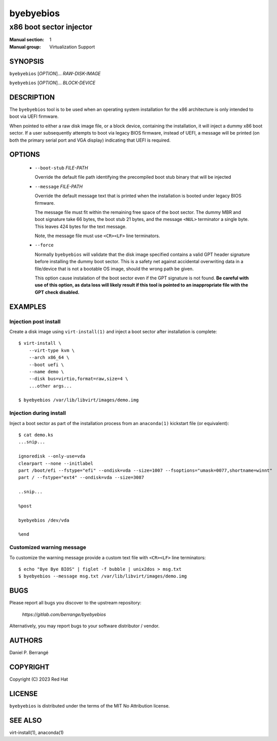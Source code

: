 .. SPDX-License-Identifier: MIT-0
.. SPDX-FileCopyrightText: 2023 Red Hat

==========
byebyebios
==========

------------------------
x86 boot sector injector
------------------------

:Manual section: 1
:Manual group: Virtualization Support

SYNOPSIS
========


``byebyebios`` [*OPTION*]... *RAW-DISK-IMAGE*

``byebyebios`` [*OPTION*]... *BLOCK-DEVICE*

DESCRIPTION
===========

The ``byebyebios`` tool is to be used when an operating
system installation for the x86 architecture is only
intended to boot via UEFI firmware.

When pointed to either a raw disk image file, or a block
device, containing the installation, it will inject a
dummy x86 boot sector. If a user subsequently attempts
to boot via legacy BIOS firmware, instead of UEFI, a
message will be printed (on both the primary serial port
and VGA display) indicating that UEFI is required.

OPTIONS
=======

 * ``--boot-stub`` *FILE-PATH*

   Override the default file path identifying the precompiled
   boot stub binary that will be injected

 * ``--message`` *FILE-PATH*

   Override the default message text that is printed when the
   installation is booted under legacy BIOS firmware.

   The message file must fit within the remaining free space
   of the boot sector. The dummy MBR and boot signature take
   66 bytes, the boot stub 21 bytes, and the message ``<NUL>``
   terminator a single byte. This leaves 424 bytes for the
   text message.

   Note, the message file must use ``<CR><LF>`` line terminators.

 * ``--force``

   Normally ``byebyebios`` will validate that the disk image
   specified contains a valid GPT header signature before
   installing the dummy boot sector. This is a safety net
   against accidental overwriting data in a file/device
   that is not a bootable OS image, should the wrong path
   be given.

   This option cause instalation of the boot sector even if
   the GPT signature is not found. **Be careful with use of
   this option, as data loss will likely result if this tool
   is pointed to an inappropriate file with the GPT check
   disabled.**

EXAMPLES
========

Injection post install
~~~~~~~~~~~~~~~~~~~~~~

Create a disk image using ``virt-install(1)`` and inject a boot
sector after installation is complete::

  $ virt-install \
      --virt-type kvm \
      --arch x86_64 \
      --boot uefi \
      --name demo \
      --disk bus=virtio,format=raw,size=4 \
      ...other args...

  $ byebyebios /var/lib/libvirt/images/demo.img

Injection during install
~~~~~~~~~~~~~~~~~~~~~~~~

Inject a boot sector as part of the installation process from an
``anaconda(1)`` kickstart file (or equivalent)::

  $ cat demo.ks
  ...snip...

  ignoredisk --only-use=vda
  clearpart --none --initlabel
  part /boot/efi --fstype="efi" --ondisk=vda --size=1007 --fsoptions="umask=0077,shortname=winnt"
  part / --fstype="ext4" --ondisk=vda --size=3087

  ..snip...

  %post

  byebyebios /dev/vda

  %end


Customized warning message
~~~~~~~~~~~~~~~~~~~~~~~~~~

To customize the warning message provide a custom text file
with ``<CR><LF>`` line terminators::

  $ echo "Bye Bye BIOS" | figlet -f bubble | unix2dos > msg.txt
  $ byebyebios --message msg.txt /var/lib/libvirt/images/demo.img

BUGS
====

Please report all bugs you discover to the upstream repository:

  `https://gitlab.com/berrange/byebyebios`

Alternatively, you may report bugs to your software distributor / vendor.


AUTHORS
=======

Daniel P. Berrangé

COPYRIGHT
=========

Copyright (C) 2023 Red Hat


LICENSE
=======

``byebyebios`` is distributed under the terms of the MIT No Attribution
license.

SEE ALSO
========

virt-install(1), anaconda(1)

